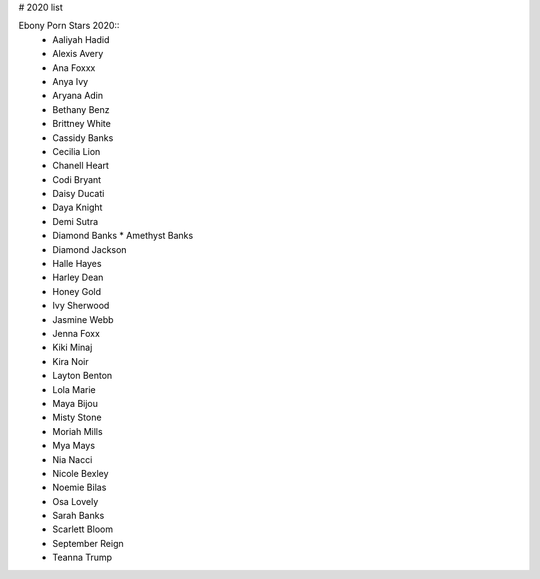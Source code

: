 # 2020 list

Ebony Porn Stars 2020::
 - Aaliyah Hadid
 - Alexis Avery
 - Ana Foxxx
 - Anya Ivy
 - Aryana Adin
 - Bethany Benz
 - Brittney White
 - Cassidy Banks
 - Cecilia Lion
 - Chanell Heart
 - Codi Bryant
 - Daisy Ducati
 - Daya Knight
 - Demi Sutra
 - Diamond Banks
   * Amethyst Banks
 - Diamond Jackson
 - Halle Hayes
 - Harley Dean
 - Honey Gold
 - Ivy Sherwood
 - Jasmine Webb
 - Jenna Foxx
 - Kiki Minaj
 - Kira Noir
 - Layton Benton
 - Lola Marie
 - Maya Bijou
 - Misty Stone
 - Moriah Mills
 - Mya Mays
 - Nia Nacci
 - Nicole Bexley
 - Noemie Bilas
 - Osa Lovely
 - Sarah Banks
 - Scarlett Bloom
 - September Reign
 - Teanna Trump
